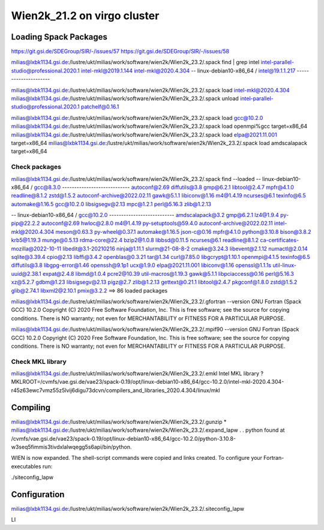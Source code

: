 ============================
Wien2k_21.2 on virgo cluster
============================

Loading Spack Packages
----------------------
https://git.gsi.de/SDEGroup/SIR/-/issues/57
https://git.gsi.de/SDEGroup/SIR/-/issues/58

milias@lxbk1134.gsi.de:/lustre/ukt/milias/work/software/wien2k/Wien2k_23.2/.spack find | grep intel
intel-parallel-studio@professional.2020.1
intel-mkl@2019.1.144
intel-mkl@2020.4.304
-- linux-debian10-x86_64 / intel@19.1.1.217 ---------------------

milias@lxbk1134.gsi.de:/lustre/ukt/milias/work/software/wien2k/Wien2k_23.2/.spack load intel-mkl@2020.4.304
milias@lxbk1134.gsi.de:/lustre/ukt/milias/work/software/wien2k/Wien2k_23.2/.spack unload intel-parallel-studio@professional.2020.1 patchelf@0.16.1 

milias@lxbk1134.gsi.de:/lustre/ukt/milias/work/software/wien2k/Wien2k_23.2/.spack load gcc@10.2.0
milias@lxbk1134.gsi.de:/lustre/ukt/milias/work/software/wien2k/Wien2k_23.2/.spack load openmpi%gcc target=x86_64
milias@lxbk1134.gsi.de:/lustre/ukt/milias/work/software/wien2k/Wien2k_23.2/.spack load elpa@2021.11.001 target=x86_64
milias@lxbk1134.gsi.de:/lustre/ukt/milias/work/software/wien2k/Wien2k_23.2/.spack load amdscalapack target=x86_64

Check packages
~~~~~~~~~~~~~~
milias@lxbk1134.gsi.de:/lustre/ukt/milias/work/software/wien2k/Wien2k_23.2/.spack find --loaded
-- linux-debian10-x86_64 / gcc@8.3.0 ----------------------------
autoconf@2.69                diffutils@3.8  gmp@6.2.1        libtool@2.4.7  mpfr@4.1.0   readline@8.1.2  zstd@1.5.2
autoconf-archive@2022.02.11  gawk@5.1.1     libiconv@1.16    m4@1.4.19      ncurses@6.1  texinfo@6.5
automake@1.16.5              gcc@10.2.0     libsigsegv@2.13  mpc@1.2.1      perl@5.16.3  zlib@1.2.13

-- linux-debian10-x86_64 / gcc@10.2.0 ---------------------------
amdscalapack@3.2                    gmp@6.2.1             lz4@1.9.4        py-pip@22.2.2
autoconf@2.69                       hwloc@2.8.0           m4@1.4.19        py-setuptools@59.4.0
autoconf-archive@2022.02.11         intel-mkl@2020.4.304  meson@0.63.3     py-wheel@0.37.1
automake@1.16.5                     json-c@0.16           mpfr@4.1.0       python@3.10.8
bison@3.8.2                         krb5@1.19.3           munge@0.5.13     rdma-core@22.4
bzip2@1.0.8                         libbsd@0.11.5         ncurses@6.1      readline@8.1.2
ca-certificates-mozilla@2022-10-11  libedit@3.1-20210216  ninja@1.11.1     slurm@21-08-8-2
cmake@3.24.3                        libevent@2.1.12       numactl@2.0.14   sqlite@3.39.4
cpio@2.13                           libffi@3.4.2          openblas@0.3.21  tar@1.34
curl@7.85.0                         libgcrypt@1.10.1      openmpi@4.1.5    texinfo@6.5
diffutils@3.8                       libgpg-error@1.46     openssh@9.1p1    ucx@1.9.0
elpa@2021.11.001                    libiconv@1.16         openssl@1.1.1s   util-linux-uuid@2.38.1
expat@2.4.8                         libmd@1.0.4           pcre2@10.39      util-macros@1.19.3
gawk@5.1.1                          libpciaccess@0.16     perl@5.16.3      xz@5.2.7
gdbm@1.23                           libsigsegv@2.13       pigz@2.7         zlib@1.2.13
gettext@0.21.1                      libtool@2.4.7         pkgconf@1.8.0    zstd@1.5.2
glib@2.74.1                         libxml2@2.10.1        pmix@3.2.2
==> 86 loaded packages

milias@lxbk1134.gsi.de:/lustre/ukt/milias/work/software/wien2k/Wien2k_23.2/.gfortran --version
GNU Fortran (Spack GCC) 10.2.0
Copyright (C) 2020 Free Software Foundation, Inc.
This is free software; see the source for copying conditions.  There is NO
warranty; not even for MERCHANTABILITY or FITNESS FOR A PARTICULAR PURPOSE.

milias@lxbk1134.gsi.de:/lustre/ukt/milias/work/software/wien2k/Wien2k_23.2/.mpif90  --version
GNU Fortran (Spack GCC) 10.2.0
Copyright (C) 2020 Free Software Foundation, Inc.
This is free software; see the source for copying conditions.  There is NO
warranty; not even for MERCHANTABILITY or FITNESS FOR A PARTICULAR PURPOSE.


Check MKL library
~~~~~~~~~~~~~~~~~
milias@lxbk1134.gsi.de:/lustre/ukt/milias/work/software/wien2k/Wien2k_23.2/.emkl
Intel MKL library ? MKLROOT=/cvmfs/vae.gsi.de/vae23/spack-0.19/opt/linux-debian10-x86_64/gcc-10.2.0/intel-mkl-2020.4.304-r45z63ewc7vmz55z5lvij6digu73dcvn/compilers_and_libraries_2020.4.304/linux/mkl


Compiling
---------
milias@lxbk1134.gsi.de:/lustre/ukt/milias/work/software/wien2k/Wien2k_23.2/.gunzip *
milias@lxbk1134.gsi.de:/lustre/ukt/milias/work/software/wien2k/Wien2k_23.2/.expand_lapw
.
.
python found at /cvmfs/vae.gsi.de/vae23/spack-0.19/opt/linux-debian10-x86_64/gcc-10.2.0/python-3.10.8-w3seq5fimmis3tivdxlalwqegg5s6api/bin/python.

WIEN is now expanded. The shell-script commands were copied and links created.
To configure your Fortran-executables run:

./siteconfig_lapw

Configuration
--------------
milias@lxbk1134.gsi.de:/lustre/ukt/milias/work/software/wien2k/Wien2k_23.2/.siteconfig_lapw

LI

